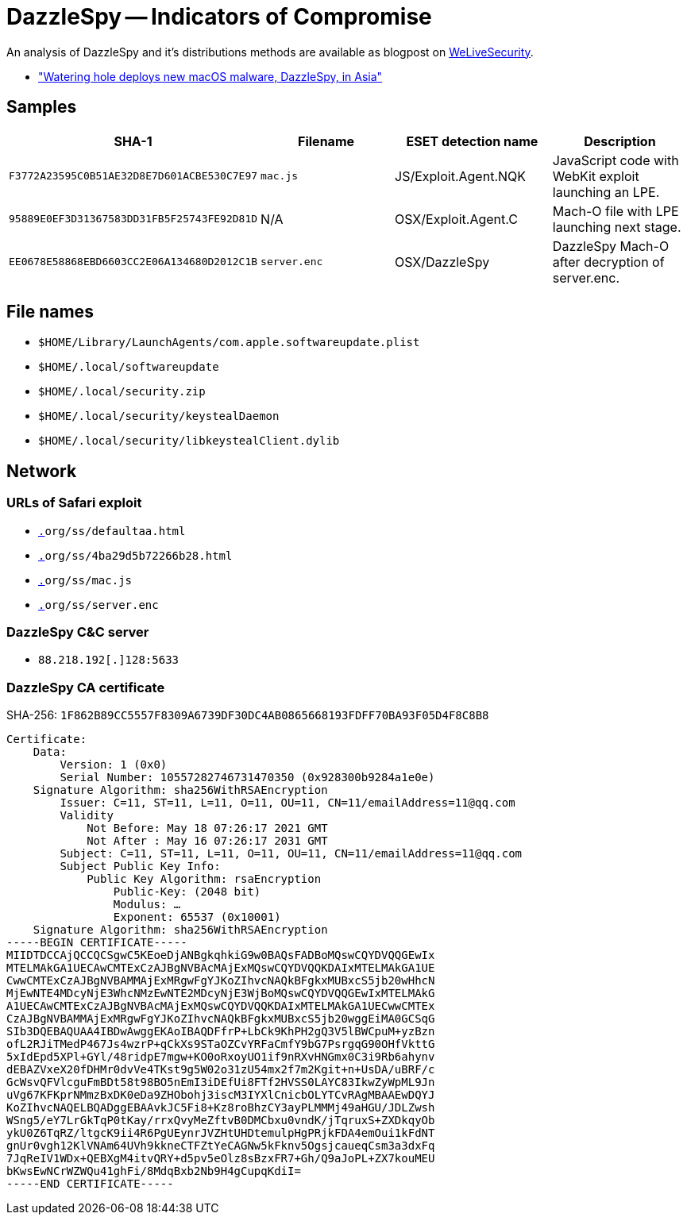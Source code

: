 = DazzleSpy -- Indicators of Compromise

An analysis of DazzleSpy and it's distributions methods are available as
blogpost on https://www.welivesecurity.com[WeLiveSecurity].

- https://www.welivesecurity.com/2022/01/25/watering-hole-deploys-new-macos-malware-dazzlespy-asia/["Watering hole deploys new macOS malware, DazzleSpy, in Asia"]

== Samples

[options="header"]
|====
| SHA-1                                      | Filename     | ESET detection name  | Description
| `F3772A23595C0B51AE32D8E7D601ACBE530C7E97` | `mac.js`     | JS/Exploit.Agent.NQK | JavaScript code with WebKit exploit launching an LPE.
| `95889E0EF3D31367583DD31FB5F25743FE92D81D` | N/A          | OSX/Exploit.Agent.C  | Mach-O file with LPE launching next stage.
| `EE0678E58868EBD6603CC2E06A134680D2012C1B` | `server.enc` | OSX/DazzleSpy        | DazzleSpy Mach-O after decryption of server.enc.
|====

== File names

- `$HOME/Library/LaunchAgents/com.apple.softwareupdate.plist`
- `$HOME/.local/softwareupdate`
- `$HOME/.local/security.zip`
- `$HOME/.local/security/keystealDaemon`
- `$HOME/.local/security/libkeystealClient.dylib`

== Network

=== URLs of Safari exploit

- `https://amnestyhk[.]org/ss/defaultaa.html`
- `https://amnestyhk[.]org/ss/4ba29d5b72266b28.html`
- `https://amnestyhk[.]org/ss/mac.js`
- `https://amnestyhk[.]org/ss/server.enc`

=== DazzleSpy C&C server

- `88.218.192[.]128:5633`

=== DazzleSpy CA certificate

SHA-256: `1F862B89CC5557F8309A6739DF30DC4AB0865668193FDFF70BA93F05D4F8C8B8`

----
Certificate:
    Data:
        Version: 1 (0x0)
        Serial Number: 10557282746731470350 (0x928300b9284a1e0e)
    Signature Algorithm: sha256WithRSAEncryption
        Issuer: C=11, ST=11, L=11, O=11, OU=11, CN=11/emailAddress=11@qq.com
        Validity
            Not Before: May 18 07:26:17 2021 GMT
            Not After : May 16 07:26:17 2031 GMT
        Subject: C=11, ST=11, L=11, O=11, OU=11, CN=11/emailAddress=11@qq.com
        Subject Public Key Info:
            Public Key Algorithm: rsaEncryption
                Public-Key: (2048 bit)
                Modulus: …
                Exponent: 65537 (0x10001)
    Signature Algorithm: sha256WithRSAEncryption
-----BEGIN CERTIFICATE-----
MIIDTDCCAjQCCQCSgwC5KEoeDjANBgkqhkiG9w0BAQsFADBoMQswCQYDVQQGEwIx
MTELMAkGA1UECAwCMTExCzAJBgNVBAcMAjExMQswCQYDVQQKDAIxMTELMAkGA1UE
CwwCMTExCzAJBgNVBAMMAjExMRgwFgYJKoZIhvcNAQkBFgkxMUBxcS5jb20wHhcN
MjEwNTE4MDcyNjE3WhcNMzEwNTE2MDcyNjE3WjBoMQswCQYDVQQGEwIxMTELMAkG
A1UECAwCMTExCzAJBgNVBAcMAjExMQswCQYDVQQKDAIxMTELMAkGA1UECwwCMTEx
CzAJBgNVBAMMAjExMRgwFgYJKoZIhvcNAQkBFgkxMUBxcS5jb20wggEiMA0GCSqG
SIb3DQEBAQUAA4IBDwAwggEKAoIBAQDFfrP+LbCk9KhPH2gQ3V5lBWCpuM+yzBzn
ofL2RJiTMedP467Js4wzrP+qCkXs9STaOZCvYRFaCmfY9bG7PsrgqG90OHfVkttG
5xIdEpd5XPl+GYl/48ridpE7mgw+KO0oRxoyUO1if9nRXvHNGmx0C3i9Rb6ahynv
dEBAZVxeX20fDHMr0dvVe4TKst9g5W02o31zU54mx2f7m2Kgit+n+UsDA/uBRF/c
GcWsvQFVlcguFmBDt58t98BO5nEmI3iDEfUi8FTf2HVSS0LAYC83IkwZyWpML9Jn
uVg67KFKprNMmzBxDK0eDa9ZHObohj3iscM3IYXlCnicbOLYTCvRAgMBAAEwDQYJ
KoZIhvcNAQELBQADggEBAAvkJC5Fi8+Kz8roBhzCY3ayPLMMMj49aHGU/JDLZwsh
WSng5/eY7LrGkTqP0tKay/rrxQvyMeZftvB0DMCbxu0vndK/jTqruxS+ZXDkqyOb
ykU0Z6TqRZ/ltgcK9ii4R6PgUEynrJVZHtUHDtemulpHgPRjkFDA4emOui1kFdNT
gnUr0vgh12KlVNAm64UVh9kkneCTFZtYeCAGNw5kFknv5OgsjcaueqCsm3a3dxFq
7JqReIV1WDx+QEBXgM4itvQRY+d5pv5eOlz8sBzxFR7+Gh/Q9aJoPL+ZX7kouMEU
bKwsEwNCrWZWQu41ghFi/8MdqBxb2Nb9H4gCupqKdiI=
-----END CERTIFICATE-----
----
